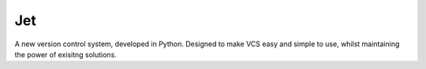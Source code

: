 Jet
===

A new version control system, developed in Python. Designed to make VCS easy and simple to use, whilst maintaining the power of exisitng solutions.


